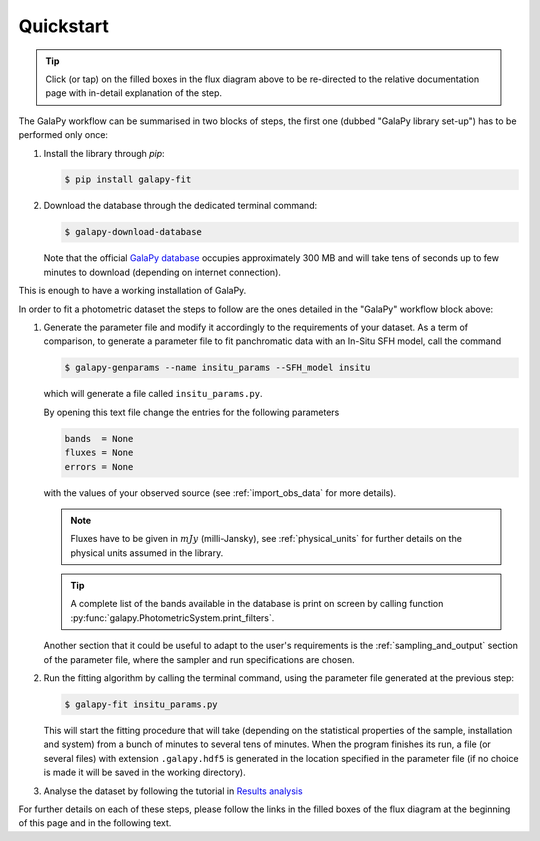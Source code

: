 Quickstart
----------

.. graphviz::
   :align: center
   :caption: Flux diagram summarising the main steps required to run GalaPy.

    digraph G {
          size = "7.5,7.5";
          compound=true;
	  nodesep=.05;
	  fontname="Helvetica";
	  newrank=true;
	  
          a [shape=box, color="#61C0E8", style=filled, label="Install the library", href="https://galapy.readthedocs.io/en/latest/general/install_guide.html", target="_blank"];
          b [shape=box, color="#61C0E8", style=filled, label="Download the database", href="https://galapy.readthedocs.io/en/latest/general/install_guide.html#after-install", target="_blank"];
          c [shape=box, color="#B2C600", style=filled, label="Generate the parameter file", href="https://galapy.readthedocs.io/en/latest/guides/parameter_file.html", target="_blank" ];
          d [shape=box, color="#B2C600", style=filled, label="Run the fit", href="https://galapy.readthedocs.io/en/latest/guides/photometric_fit.html", target="_blank"];
          e [shape=box, color="#E78A61", style=filled, label="Results analysis", href="https://galapy.readthedocs.io/en/latest/notebooks/results_analysis.html", target="_blank"];
	  
	  install_command [shape=box, color="#61C0E8", label="pip install galapy-fit", fontname="Verbatim", fontsize=12];
	  download_command [shape=box, color="#61C0E8", label="galapy-download-database", fontname="Verbatim", fontsize=12];
	  genparams_command [shape=box, color="#B2C600", label="galapy-genparams", fontname="Verbatim", fontsize=12];
	  fit_command [shape=box, color="#B2C600", label="galapy-fit", fontname="Verbatim", fontsize=12];

	  subgraph cluster0 {
	     color="black";
	     style=dashed
             a -> b [maxlen=1.];
	     label="GalaPy Library Set-Up";
	  }
	  
          subgraph cluster1 {
             color=black;
	     c -> d -> e;
	     label="GalaPy Workflow";
          }
	  
	  { rank = same; "a"; "install_command"; }
	  { rank = same; "b"; "download_command"; }
	  { rank = same; "c"; "genparams_command"; }
	  { rank = same; "d"; "fit_command"; }


          b -> c [ltail=cluster0,lhead=cluster1, minlen=2., style=dashed];

       }

.. tip::

   Click (or tap) on the filled boxes in the flux diagram above to be re-directed to 
   the relative documentation page with in-detail explanation of the step.

The GalaPy workflow can be summarised in two blocks of steps, the first one (dubbed "GalaPy library set-up") has to
be performed only once:

1. Install the library through `pip`:

   .. code:: console

      $ pip install galapy-fit

2. Download the database through the dedicated terminal command:

   .. code:: console

      $ galapy-download-database

   Note that the official `GalaPy database <https://github.com/TommasoRonconi/galapy_database>`_ occupies approximately
   300 MB and will take tens of seconds up to few minutes to download (depending on internet connection).

This is enough to have a working installation of GalaPy.

In order to fit a photometric dataset the steps to follow are the ones detailed in the "GalaPy" workflow block above:

1. Generate the parameter file and modify it accordingly to the requirements of your dataset.
   As a term of comparison, to generate a parameter file to fit panchromatic data with an In-Situ SFH model,
   call the command

   .. code:: console

      $ galapy-genparams --name insitu_params --SFH_model insitu

   which will generate a file called ``insitu_params.py``.

   By opening this text file change the entries for the following parameters

   .. code:: python

      bands  = None
      fluxes = None
      errors = None

   with the values of your observed source (see :ref:`import_obs_data` for more details).

   .. note::
      Fluxes have to be given in :math:`mJy` (milli-Jansky), see :ref:`physical_units`
      for further details on the physical units assumed in the library.

   .. tip::
      A complete list of the bands available in the database is print on screen by
      calling function :py:func:`galapy.PhotometricSystem.print_filters`.

   Another section that it could be useful to adapt to the user's requirements is the
   :ref:`sampling_and_output` section of the parameter file, where the sampler and run
   specifications are chosen.

2. Run the fitting algorithm by calling the terminal command, using the parameter file
   generated at the previous step:

   .. code:: console

      $ galapy-fit insitu_params.py

   This will start the fitting procedure that will take (depending on the
   statistical properties of the sample, installation and system) from a bunch
   of minutes to several tens of minutes.
   When the program finishes its run, a file (or several files)
   with extension ``.galapy.hdf5`` is generated in the location specified in the
   parameter file (if no choice is made it will be saved in the working directory).

3. Analyse the dataset by following the tutorial in
   `Results analysis <https://galapy.readthedocs.io/en/latest/notebooks/results_analysis.html>`_

For further details on each of these steps, please follow the links in the filled boxes of the
flux diagram at the beginning of this page and in the following text.
